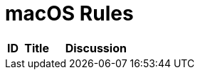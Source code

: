 = macOS Rules
:stylesheet:

[%header,width="100%",cols="10%,25%,65%a",opts="wrap"]
|===

|ID
|Title
|Discussion